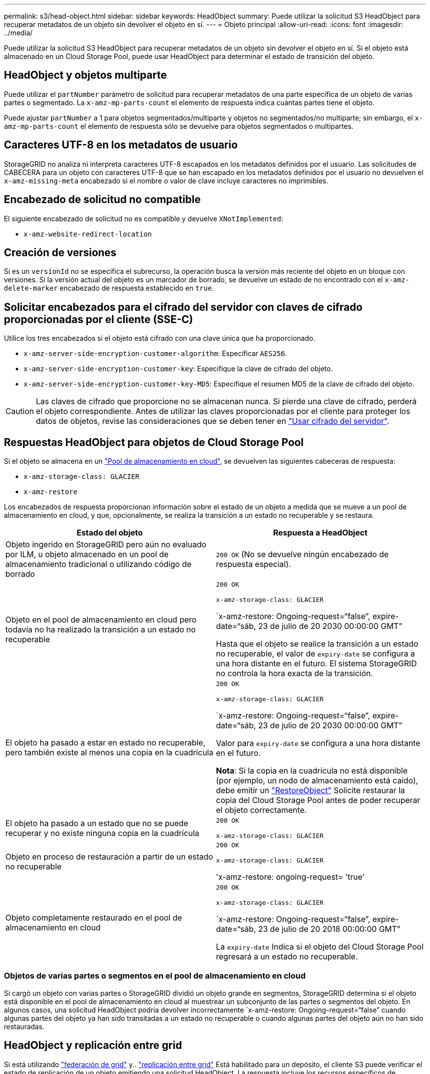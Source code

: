 ---
permalink: s3/head-object.html 
sidebar: sidebar 
keywords: HeadObject 
summary: Puede utilizar la solicitud S3 HeadObject para recuperar metadatos de un objeto sin devolver el objeto en sí. 
---
= Objeto principal
:allow-uri-read: 
:icons: font
:imagesdir: ../media/


[role="lead"]
Puede utilizar la solicitud S3 HeadObject para recuperar metadatos de un objeto sin devolver el objeto en sí. Si el objeto está almacenado en un Cloud Storage Pool, puede usar HeadObject para determinar el estado de transición del objeto.



== HeadObject y objetos multiparte

Puede utilizar el `partNumber` parámetro de solicitud para recuperar metadatos de una parte específica de un objeto de varias partes o segmentado.  La `x-amz-mp-parts-count` el elemento de respuesta indica cuántas partes tiene el objeto.

Puede ajustar `partNumber` a 1 para objetos segmentados/multiparte y objetos no segmentados/no multiparte; sin embargo, el `x-amz-mp-parts-count` el elemento de respuesta sólo se devuelve para objetos segmentados o multipartes.



== Caracteres UTF-8 en los metadatos de usuario

StorageGRID no analiza ni interpreta caracteres UTF-8 escapados en los metadatos definidos por el usuario. Las solicitudes de CABECERA para un objeto con caracteres UTF-8 que se han escapado en los metadatos definidos por el usuario no devuelven el `x-amz-missing-meta` encabezado si el nombre o valor de clave incluye caracteres no imprimibles.



== Encabezado de solicitud no compatible

El siguiente encabezado de solicitud no es compatible y devuelve `XNotImplemented`:

* `x-amz-website-redirect-location`




== Creación de versiones

Si es un `versionId` no se especifica el subrecurso, la operación busca la versión más reciente del objeto en un bloque con versiones. Si la versión actual del objeto es un marcador de borrado, se devuelve un estado de no encontrado con el `x-amz-delete-marker` encabezado de respuesta establecido en `true`.



== Solicitar encabezados para el cifrado del servidor con claves de cifrado proporcionadas por el cliente (SSE-C)

Utilice los tres encabezados si el objeto está cifrado con una clave única que ha proporcionado.

* `x-amz-server-side-encryption-customer-algorithm`: Especificar `AES256`.
* `x-amz-server-side-encryption-customer-key`: Especifique la clave de cifrado del objeto.
* `x-amz-server-side-encryption-customer-key-MD5`: Especifique el resumen MD5 de la clave de cifrado del objeto.



CAUTION: Las claves de cifrado que proporcione no se almacenan nunca. Si pierde una clave de cifrado, perderá el objeto correspondiente. Antes de utilizar las claves proporcionadas por el cliente para proteger los datos de objetos, revise las consideraciones que se deben tener en link:using-server-side-encryption.html["Usar cifrado del servidor"].



== Respuestas HeadObject para objetos de Cloud Storage Pool

Si el objeto se almacena en un link:../ilm/what-cloud-storage-pool-is.html["Pool de almacenamiento en cloud"], se devuelven las siguientes cabeceras de respuesta:

* `x-amz-storage-class: GLACIER`
* `x-amz-restore`


Los encabezados de respuesta proporcionan información sobre el estado de un objeto a medida que se mueve a un pool de almacenamiento en cloud, y que, opcionalmente, se realiza la transición a un estado no recuperable y se restaura.

[cols="1a,1a"]
|===
| Estado del objeto | Respuesta a HeadObject 


 a| 
Objeto ingerido en StorageGRID pero aún no evaluado por ILM, u objeto almacenado en un pool de almacenamiento tradicional o utilizando código de borrado
 a| 
`200 OK` (No se devuelve ningún encabezado de respuesta especial).



 a| 
Objeto en el pool de almacenamiento en cloud pero todavía no ha realizado la transición a un estado no recuperable
 a| 
`200 OK`

`x-amz-storage-class: GLACIER`

`x-amz-restore: Ongoing-request=“false”, expire-date=“sáb, 23 de julio de 20 2030 00:00:00 GMT”

Hasta que el objeto se realice la transición a un estado no recuperable, el valor de `expiry-date` se configura a una hora distante en el futuro. El sistema StorageGRID no controla la hora exacta de la transición.



 a| 
El objeto ha pasado a estar en estado no recuperable, pero también existe al menos una copia en la cuadrícula
 a| 
`200 OK`

`x-amz-storage-class: GLACIER`

`x-amz-restore: Ongoing-request=“false”, expire-date=“sáb, 23 de julio de 20 2030 00:00:00 GMT”

Valor para `expiry-date` se configura a una hora distante en el futuro.

*Nota*: Si la copia en la cuadrícula no está disponible (por ejemplo, un nodo de almacenamiento está caído), debe emitir un link:post-object-restore.html["RestoreObject"] Solicite restaurar la copia del Cloud Storage Pool antes de poder recuperar el objeto correctamente.



 a| 
El objeto ha pasado a un estado que no se puede recuperar y no existe ninguna copia en la cuadrícula
 a| 
`200 OK`

`x-amz-storage-class: GLACIER`



 a| 
Objeto en proceso de restauración a partir de un estado no recuperable
 a| 
`200 OK`

`x-amz-storage-class: GLACIER`

'x-amz-restore: ongoing-request= 'true'



 a| 
Objeto completamente restaurado en el pool de almacenamiento en cloud
 a| 
`200 OK`

`x-amz-storage-class: GLACIER`

`x-amz-restore: Ongoing-request=“false”, expire-date=“sáb, 23 de julio de 20 2018 00:00:00 GMT”

La `expiry-date` Indica si el objeto del Cloud Storage Pool regresará a un estado no recuperable.

|===


=== Objetos de varias partes o segmentos en el pool de almacenamiento en cloud

Si cargó un objeto con varias partes o StorageGRID dividió un objeto grande en segmentos, StorageGRID determina si el objeto está disponible en el pool de almacenamiento en cloud al muestrear un subconjunto de las partes o segmentos del objeto. En algunos casos, una solicitud HeadObject podría devolver incorrectamente `x-amz-restore: Ongoing-request=“false” cuando algunas partes del objeto ya han sido transitadas a un estado no recuperable o cuando algunas partes del objeto aún no han sido restauradas.



== HeadObject y replicación entre grid

Si está utilizando link:../admin/grid-federation-overview.html["federación de grid"] y.. link:../tenant/grid-federation-manage-cross-grid-replication.html["replicación entre grid"] Está habilitado para un depósito, el cliente S3 puede verificar el estado de replicación de un objeto emitiendo una solicitud HeadObject. La respuesta incluye los recursos específicos de StorageGRID `x-ntap-sg-cgr-replication-status` cabecera de respuesta, que tendrá uno de los siguientes valores:

[cols="1a,2a"]
|===
| Cuadrícula | Estado de replicación 


 a| 
Origen
 a| 
* *ÉXITO*: La replicación fue exitosa.
* *PENDIENTE*: El objeto aún no ha sido replicado.
* *FALLO*: La replicación falló con un fallo permanente. Un usuario debe resolver el error.




 a| 
Destino
 a| 
*REPLICA*: El objeto fue replicado desde la cuadrícula de origen.

|===

NOTE: StorageGRID no admite el `x-amz-replication-status` encabezado.
